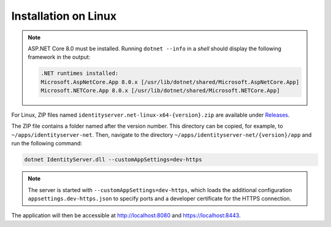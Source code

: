 Installation on Linux
=====================

.. note::

    ASP.NET Core 8.0 must be installed. Running ``dotnet --info`` in a *shell*
    should display the following framework in the output:

    .. code::

        .NET runtimes installed:
        Microsoft.AspNetCore.App 8.0.x [/usr/lib/dotnet/shared/Microsoft.AspNetCore.App]
        Microsoft.NETCore.App 8.0.x [/usr/lib/dotnet/shared/Microsoft.NETCore.App]

For Linux, ZIP files named ``identityserver.net-linux-x64-{version}.zip`` are available under `Releases <https://github.com/jugstalt/IdentityServerNET/releases>`_.

The ZIP file contains a folder named after the version number. This 
directory can be copied, for example, to ``~/apps/identityserver-net``.
Then, navigate to the directory ``~/apps/identityserver-net/{version}/app``
and run the following command:

.. code:: bash

    dotnet IdentityServer.dll --customAppSettings=dev-https

.. note::

    The server is started with ``--customAppSettings=dev-https``, which loads the additional 
    configuration ``appsettings.dev-https.json`` to specify ports and a developer certificate 
    for the HTTPS connection.

The application will then be accessible at http://localhost:8080 and https://localhost:8443.
